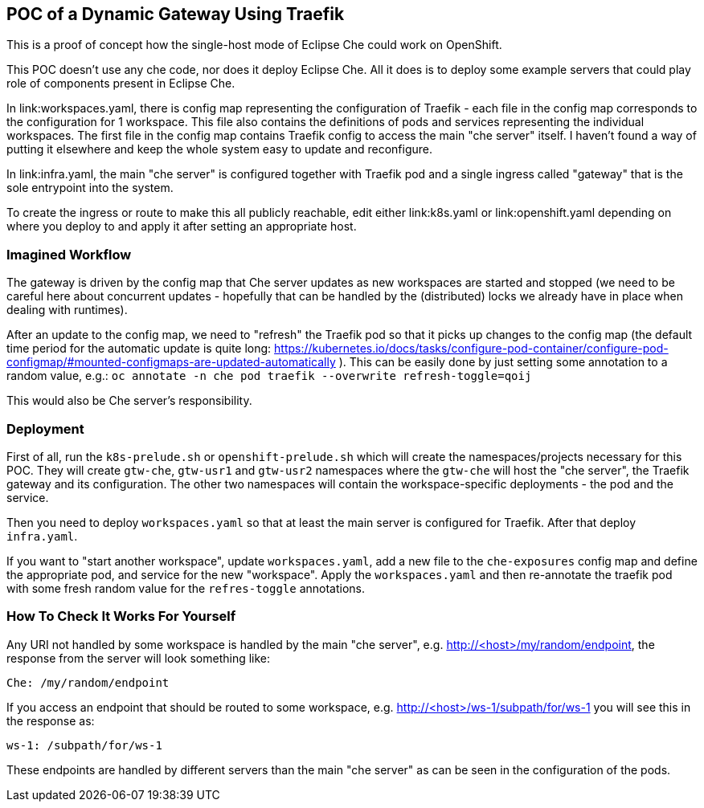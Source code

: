== POC of a Dynamic Gateway Using Traefik

This is a proof of concept how the single-host mode of Eclipse Che
could work on OpenShift.

This POC doesn't use any che code, nor does it deploy Eclipse Che.
All it does is to deploy some example servers that could play role of
components present in Eclipse Che.

In link:workspaces.yaml, there is config map representing the configuration
of Traefik - each file in the config map corresponds to the configuration
for 1 workspace. This file also contains the definitions of pods and
services representing the individual workspaces. The first file in the config
map contains Traefik config to access the main "che server" itself. I haven't 
found a way of putting it elsewhere and keep the whole system easy to update 
and reconfigure.

In link:infra.yaml, the main "che server" is configured together with
Traefik pod and a single ingress called "gateway" that is the sole
entrypoint into the system.

To create the ingress or route to make this all publicly reachable, edit
either link:k8s.yaml or link:openshift.yaml depending on where you deploy
to and apply it after setting an appropriate host.

=== Imagined Workflow

The gateway is driven by the config map that Che server updates as new
workspaces are started and stopped (we need to be careful here about
concurrent updates - hopefully that can be handled by the (distributed) 
locks we already have in place when dealing with runtimes).

After an update to the config map, we need to "refresh" the Traefik pod
so that it picks up changes to the config map (the default time period 
for the automatic update is quite long: 
https://kubernetes.io/docs/tasks/configure-pod-container/configure-pod-configmap/#mounted-configmaps-are-updated-automatically
). This can be easily done by just setting some annotation
to a random value, e.g.:
`oc annotate -n che pod traefik --overwrite refresh-toggle=qoij`

This would also be Che server's responsibility.

=== Deployment

First of all, run the `k8s-prelude.sh` or `openshift-prelude.sh` which will
create the namespaces/projects necessary for this POC. They will create
`gtw-che`, `gtw-usr1` and `gtw-usr2` namespaces where the `gtw-che` will 
host the "che server", the Traefik gateway and its configuration. The other
two namespaces will contain the workspace-specific deployments - the pod
and the service.

Then you need to deploy `workspaces.yaml` so that at least the main server
is configured for Traefik. After that deploy `infra.yaml`.

If you want to "start another workspace", update `workspaces.yaml`, add 
a new file to the `che-exposures` config map and define the appropriate pod, 
and service for the new "workspace". Apply the `workspaces.yaml` and then 
re-annotate the traefik pod with some fresh random value for the 
`refres-toggle` annotations.

=== How To Check It Works For Yourself

Any URI not handled by some workspace is handled by the main "che server",
e.g. http://<host>/my/random/endpoint, the response from the server will 
look something like:

  Che: /my/random/endpoint

If you access an endpoint that should be routed to some workspace, e.g.
http://<host>/ws-1/subpath/for/ws-1 you will see this in the response as:

  ws-1: /subpath/for/ws-1

These endpoints are handled by different servers than the main "che server"
as can be seen in the configuration of the pods.

